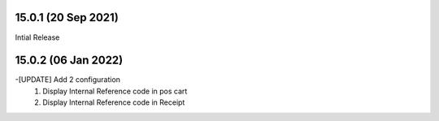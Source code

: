 15.0.1 (20 Sep 2021)
-------------------------
Intial Release

15.0.2 (06 Jan 2022)
------------------------
-[UPDATE] Add 2 configuration 
    1) Display Internal Reference code in pos cart
    2) Display Internal Reference code in Receipt
    